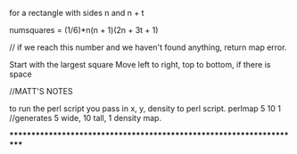 for a rectangle with sides n and n + t

numsquares = (1/6)*n(n + 1)(2n + 3t + 1)

// if we reach this number and we haven't found anything, return map error.

Start with the largest square
Move left to right, top to bottom, if there is space


//MATT'S NOTES

to run the perl script you pass in x, y, density to perl script.
perlmap 5 10 1
//generates 5 wide, 10 tall, 1 density map.


*********************************************************************
